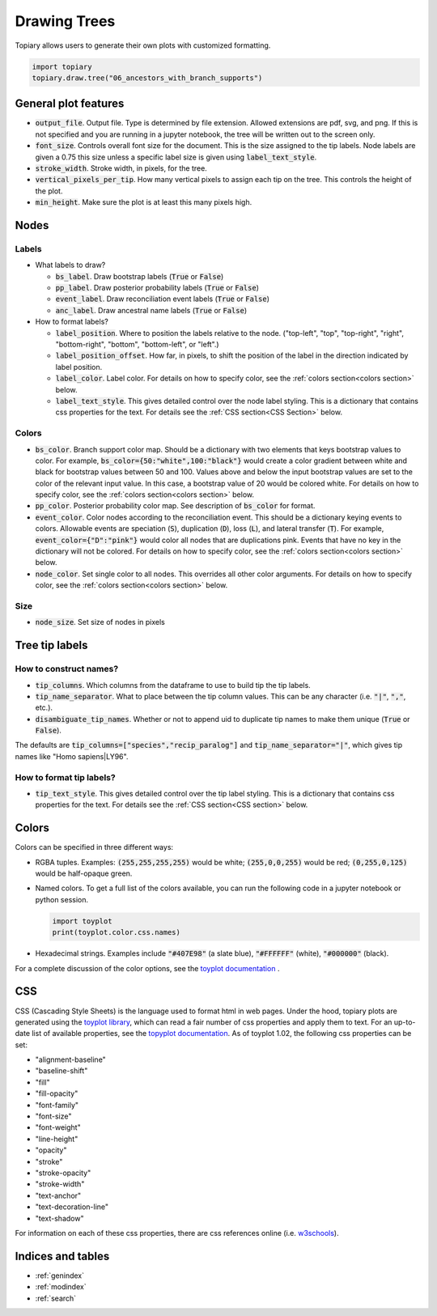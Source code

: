 .. topiary documentation master file, created by
   sphinx-quickstart on Thu Aug 12 18:37:04 2021.
   You can adapt this file completely to your liking, but it should at least
   contain the root `toctree` directive.


=============
Drawing Trees
=============

Topiary allows users to generate their own plots with customized formatting.

.. code-block:: python

  import topiary
  topiary.draw.tree("06_ancestors_with_branch_supports")






General plot features
=====================

+ :code:`output_file`. Output file. Type is determined by file extension.
  Allowed extensions are pdf, svg, and png. If this is not specified and you are
  running in a jupyter notebook, the tree will be written out to the screen only.
+ :code:`font_size`. Controls overall font size for the document. This is the
  size assigned to the tip labels. Node labels are given a 0.75 this size
  unless a specific label size is given using :code:`label_text_style`.
+ :code:`stroke_width`. Stroke width, in pixels, for the tree.
+ :code:`vertical_pixels_per_tip`. How many vertical pixels to assign each
  tip on the tree. This controls the height of the plot.
+ :code:`min_height`. Make sure the plot is at least this many pixels high.

Nodes
=====

Labels
------

+ What labels to draw?

  + :code:`bs_label`. Draw bootstrap labels (:code:`True` or :code:`False`)
  + :code:`pp_label`. Draw posterior probability labels (:code:`True` or
    :code:`False`)
  + :code:`event_label`. Draw reconciliation event labels (:code:`True` or
    :code:`False`)
  + :code:`anc_label`. Draw ancestral name labels (:code:`True` or
    :code:`False`)

+ How to format labels?

  + :code:`label_position`. Where to position the labels relative to the node.
    ("top-left", "top", "top-right", "right", "bottom-right", "bottom",
    "bottom-left", or "left".)
  + :code:`label_position_offset`. How far, in pixels, to shift the position
    of the label in the direction indicated by label position.
  + :code:`label_color`. Label color. For details on how to specify color,
    see the :ref:`colors section<colors section>` below.
  + :code:`label_text_style`. This gives detailed control over the node label
    styling. This is a dictionary that contains css properties for the text.
    For details see the :ref:`CSS section<CSS Section>` below.

Colors
------

+ :code:`bs_color`. Branch support color map. Should be a dictionary with two
  elements that keys bootstrap values to color. For example,
  :code:`bs_color={50:"white",100:"black"}` would create a color gradient
  between white and black for bootstrap values between 50 and 100. Values
  above and below the input bootstrap values are set to the color of the
  relevant input value. In this case, a bootstrap value of 20 would be
  colored white. For details on how to specify color, see the
  :ref:`colors section<colors section>` below.
+ :code:`pp_color`. Posterior probability color map. See description of
  :code:`bs_color` for format.
+ :code:`event_color`. Color nodes according to the reconciliation event. This
  should be a dictionary keying events to colors. Allowable events are
  speciation (:code:`S`), duplication (:code:`D`), loss (:code:`L`), and
  lateral transfer (:code:`T`). For example, :code:`event_color={"D":"pink"}`
  would color all nodes that are duplications pink. Events that have no key
  in the dictionary will not be colored. For details on how to specify color,
  see the :ref:`colors section<colors section>` below.
+ :code:`node_color`. Set single color to all nodes. This overrides all other
  color arguments. For details on how to specify color, see the
  :ref:`colors section<colors section>` below.

Size
----

+ :code:`node_size`. Set size of nodes in pixels

Tree tip labels
===============

How to construct names?
-----------------------

+ :code:`tip_columns`. Which columns from the dataframe to use to build tip
  the tip labels.
+ :code:`tip_name_separator`. What to place between the tip column values.
  This can be any character (i.e. :code:`"|"`, :code:`","`, etc.).
+ :code:`disambiguate_tip_names`. Whether or not to append uid to duplicate
  tip names to make them unique (:code:`True` or :code:`False`).

The defaults are :code:`tip_columns=["species","recip_paralog"]` and
:code:`tip_name_separator="|"`, which gives tip names like "Homo sapiens|LY96".

How to format tip labels?
-------------------------

+ :code:`tip_text_style`. This gives detailed control over the tip label
  styling. This is a dictionary that contains css properties for the text.
  For details see the :ref:`CSS section<CSS section>` below.

.. _colors section:

Colors
======

Colors can be specified in three different ways:

+ RGBA tuples. Examples: :code:`(255,255,255,255)` would be white;
  :code:`(255,0,0,255)` would be red; :code:`(0,255,0,125)` would be half-opaque
  green.
+ Named colors. To get a full list of the colors available, you can run the
  following code in a jupyter notebook or python session.

  .. code-block:: python

    import toyplot
    print(toyplot.color.css.names)

+ Hexadecimal strings. Examples include :code:`"#407E98"` (a slate blue),
  :code:`"#FFFFFF"` (white), :code:`"#000000"` (black).

For a complete discussion of the color options, see the
`toyplot documentation <https://toyplot.readthedocs.io/en/stable/colors.html>`_ .

.. _CSS section:

CSS
===

CSS (Cascading Style Sheets) is the language used to format html in web pages.
Under the hood, topiary plots are generated using the
`toyplot library <https://toyplot.readthedocs.io/en/stable/>`_, which can read
a fair number of css properties and apply them to text. For an up-to-date list
of available properties, see the
`topyplot documentation <https://toyplot.readthedocs.io/en/stable/_modules/toyplot/style.html>`_.
As of toyplot 1.02, the following css properties can be set:

+ "alignment-baseline"
+ "baseline-shift"
+ "fill"
+ "fill-opacity"
+ "font-family"
+ "font-size"
+ "font-weight"
+ "line-height"
+ "opacity"
+ "stroke"
+ "stroke-opacity"
+ "stroke-width"
+ "text-anchor"
+ "text-decoration-line"
+ "text-shadow"

For information on each of these css properties, there are css references online
(i.e. `w3schools <https://www.w3schools.com/css/>`_).


Indices and tables
==================

* :ref:`genindex`
* :ref:`modindex`
* :ref:`search`
